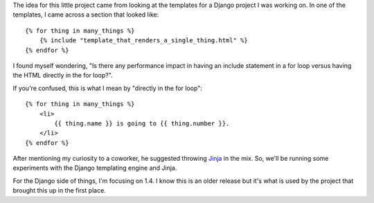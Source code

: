 The idea for this little project came from looking at the templates for
a Django project I was working on. In one of the templates, I came across
a section that looked like:

::

    {% for thing in many_things %}
        {% include "template_that_renders_a_single_thing.html" %}
    {% endfor %}

I found myself wondering, "Is there any performance impact in having an
include statement in a for loop versus having the HTML directly in the for
loop?".

If you're confused, this is what I mean by "directly in the for loop":

::

    {% for thing in many_things %}
        <li>
            {{ thing.name }} is going to {{ thing.number }}.
        </li>
    {% endfor %}

After mentioning my curiosity to a coworker, he suggested throwing
`Jinja <http://jinja.pocoo.org/>`_ in the mix. So, we'll be running some
experiments with the Django templating engine and Jinja.

For the Django side of things, I'm focusing on 1.4. I know this is an older
release but it's what is used by the project that brought this up in the first
place.
